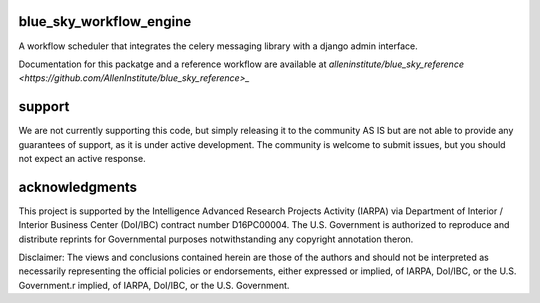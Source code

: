 blue_sky_workflow_engine
########################
A workflow scheduler that integrates the celery messaging library with a django admin interface.

Documentation for this packatge and a reference workflow are available at `alleninstitute/blue_sky_reference <https://github.com/AllenInstitute/blue_sky_reference>_` 

support
#######
We are not currently supporting this code, but simply releasing it to the community AS IS but are not able to provide any guarantees of support, as it is under active development. The community is welcome to submit issues, but you should not expect an active response.

acknowledgments
###############
This project is supported by the Intelligence Advanced Research Projects Activity (IARPA) via Department of Interior / Interior Business Center (DoI/IBC) contract number D16PC00004. The U.S. Government is authorized to reproduce and distribute reprints for Governmental purposes notwithstanding any copyright annotation theron.

Disclaimer: The views and conclusions contained herein are those of the authors and should not be interpreted as necessarily representing the official policies or endorsements, either expressed or implied, of IARPA, DoI/IBC, or the U.S. Government.r implied, of IARPA, DoI/IBC, or the U.S. Government.